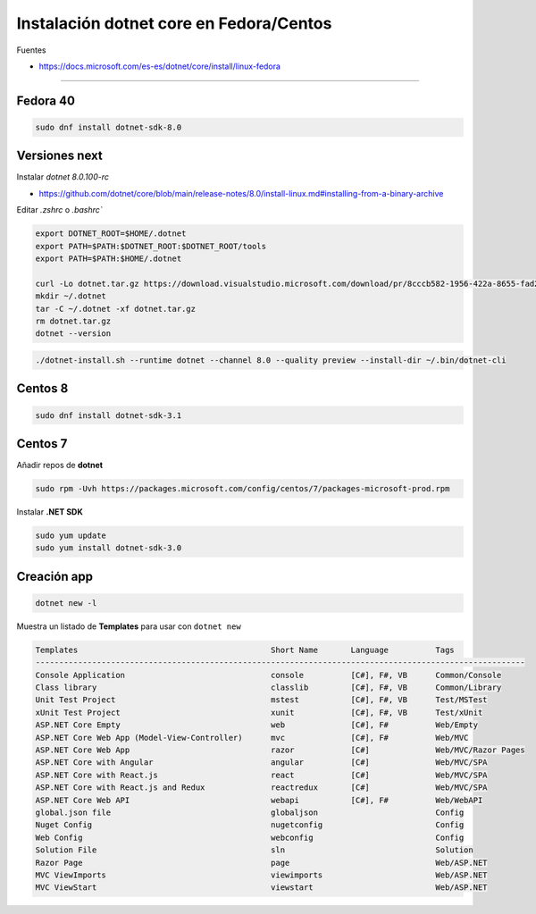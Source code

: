 .. _reference-linux-dotnet-instalacion_fedora_centos:

########################################
Instalación dotnet core en Fedora/Centos
########################################

Fuentes

* https://docs.microsoft.com/es-es/dotnet/core/install/linux-fedora

----

Fedora 40
=========

.. code-block:: bash

    sudo dnf install dotnet-sdk-8.0

Versiones next
==============

Instalar `dotnet 8.0.100-rc`

* https://github.com/dotnet/core/blob/main/release-notes/8.0/install-linux.md#installing-from-a-binary-archive

Editar `.zshrc` o `.bashrc``

.. code-block:: bash

    export DOTNET_ROOT=$HOME/.dotnet
    export PATH=$PATH:$DOTNET_ROOT:$DOTNET_ROOT/tools
    export PATH=$PATH:$HOME/.dotnet

    curl -Lo dotnet.tar.gz https://download.visualstudio.microsoft.com/download/pr/8cccb582-1956-422a-8655-fad2fa12c247/4e86a676860c2ced06228a5c8d21718d/dotnet-sdk-8.0.100-rc.1.23455.8-linux-x64.tar.gz
    mkdir ~/.dotnet
    tar -C ~/.dotnet -xf dotnet.tar.gz
    rm dotnet.tar.gz
    dotnet --version

.. code-block:: bash

    ./dotnet-install.sh --runtime dotnet --channel 8.0 --quality preview --install-dir ~/.bin/dotnet-cli

Centos 8
========

.. code-block:: bash

    sudo dnf install dotnet-sdk-3.1

Centos 7
========

Añadir repos de **dotnet**

.. code-block:: bash

    sudo rpm -Uvh https://packages.microsoft.com/config/centos/7/packages-microsoft-prod.rpm

Instalar **.NET SDK**

.. code-block:: bash

    sudo yum update
    sudo yum install dotnet-sdk-3.0

Creación app
============

.. code-block:: bash

    dotnet new -l

Muestra un listado de **Templates** para usar con ``dotnet new``

.. code-block:: bash

    Templates                                         Short Name       Language          Tags
    --------------------------------------------------------------------------------------------------------
    Console Application                               console          [C#], F#, VB      Common/Console
    Class library                                     classlib         [C#], F#, VB      Common/Library
    Unit Test Project                                 mstest           [C#], F#, VB      Test/MSTest
    xUnit Test Project                                xunit            [C#], F#, VB      Test/xUnit
    ASP.NET Core Empty                                web              [C#], F#          Web/Empty
    ASP.NET Core Web App (Model-View-Controller)      mvc              [C#], F#          Web/MVC
    ASP.NET Core Web App                              razor            [C#]              Web/MVC/Razor Pages
    ASP.NET Core with Angular                         angular          [C#]              Web/MVC/SPA
    ASP.NET Core with React.js                        react            [C#]              Web/MVC/SPA
    ASP.NET Core with React.js and Redux              reactredux       [C#]              Web/MVC/SPA
    ASP.NET Core Web API                              webapi           [C#], F#          Web/WebAPI
    global.json file                                  globaljson                         Config
    Nuget Config                                      nugetconfig                        Config
    Web Config                                        webconfig                          Config
    Solution File                                     sln                                Solution
    Razor Page                                        page                               Web/ASP.NET
    MVC ViewImports                                   viewimports                        Web/ASP.NET
    MVC ViewStart                                     viewstart                          Web/ASP.NET
